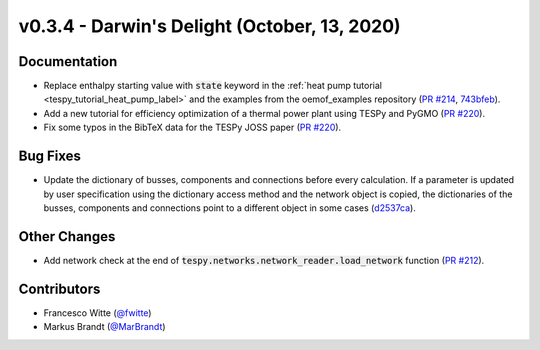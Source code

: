 v0.3.4 - Darwin's Delight (October, 13, 2020)
+++++++++++++++++++++++++++++++++++++++++++++

Documentation
#############
- Replace enthalpy starting value with :code:`state` keyword in the
  :ref:`heat pump tutorial <tespy_tutorial_heat_pump_label>` and the examples from the
  oemof_examples repository
  (`PR #214 <https://github.com/oemof/tespy/pull/214>`_,
  `743bfeb <https://github.com/oemof/oemof-examples/commit/743bfeb>`_).
- Add a new tutorial for efficiency optimization of a thermal power plant using
  TESPy and PyGMO (`PR #220 <https://github.com/oemof/tespy/pull/220>`_).
- Fix some typos in the BibTeX data for the TESPy JOSS paper
  (`PR #220 <https://github.com/oemof/tespy/pull/220>`_).

Bug Fixes
#########
- Update the dictionary of busses, components and connections before every
  calculation. If a parameter is updated by user specification using the
  dictionary access method and the network object is copied, the dictionaries
  of the busses, components and connections point to a different object in some
  cases (`d2537ca <https://github.com/oemof/tespy/commit/d2537ca>`_).

Other Changes
#############
- Add network check at the end of
  :code:`tespy.networks.network_reader.load_network` function
  (`PR #212 <https://github.com/oemof/tespy/pull/212>`_).

Contributors
############
- Francesco Witte (`@fwitte <https://github.com/fwitte>`_)
- Markus Brandt (`@MarBrandt <https://github.com/MarBrandt>`_)
